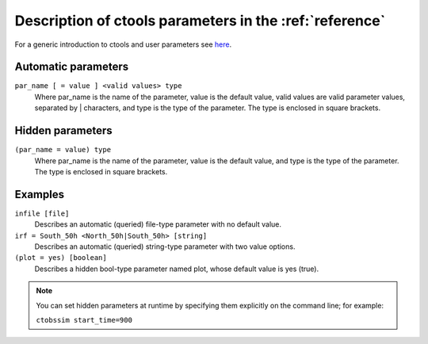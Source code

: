 .. _sec_usage:

Description of ctools parameters in the :ref:`reference`
========================================================

For a generic introduction to ctools and user parameters see
`here <../user_manual/introduction.html>`__.

Automatic parameters
--------------------

``par_name [ = value ] <valid values> type``
    Where par_name is the name of the parameter, value is the default value,
    valid values are valid parameter values, separated by | characters, and
    type is the type of the parameter.
    The type is enclosed in square brackets.


Hidden parameters
-----------------

``(par_name = value) type``
    Where par_name is the name of the parameter, value is the default value,
    and type is the type of the parameter.
    The type is enclosed in square brackets.


Examples
--------

``infile [file]``
    Describes an automatic (queried) file-type parameter with no default value.

``irf = South_50h <North_50h|South_50h> [string]``
    Describes an automatic (queried) string-type parameter with two value
    options.

``(plot = yes) [boolean]``
    Describes a hidden bool-type parameter named plot, whose default value
    is yes (true).

.. note::

   You can set hidden parameters at runtime by specifying them explicitly on 
   the command line; for example:

   ``ctobssim start_time=900``
